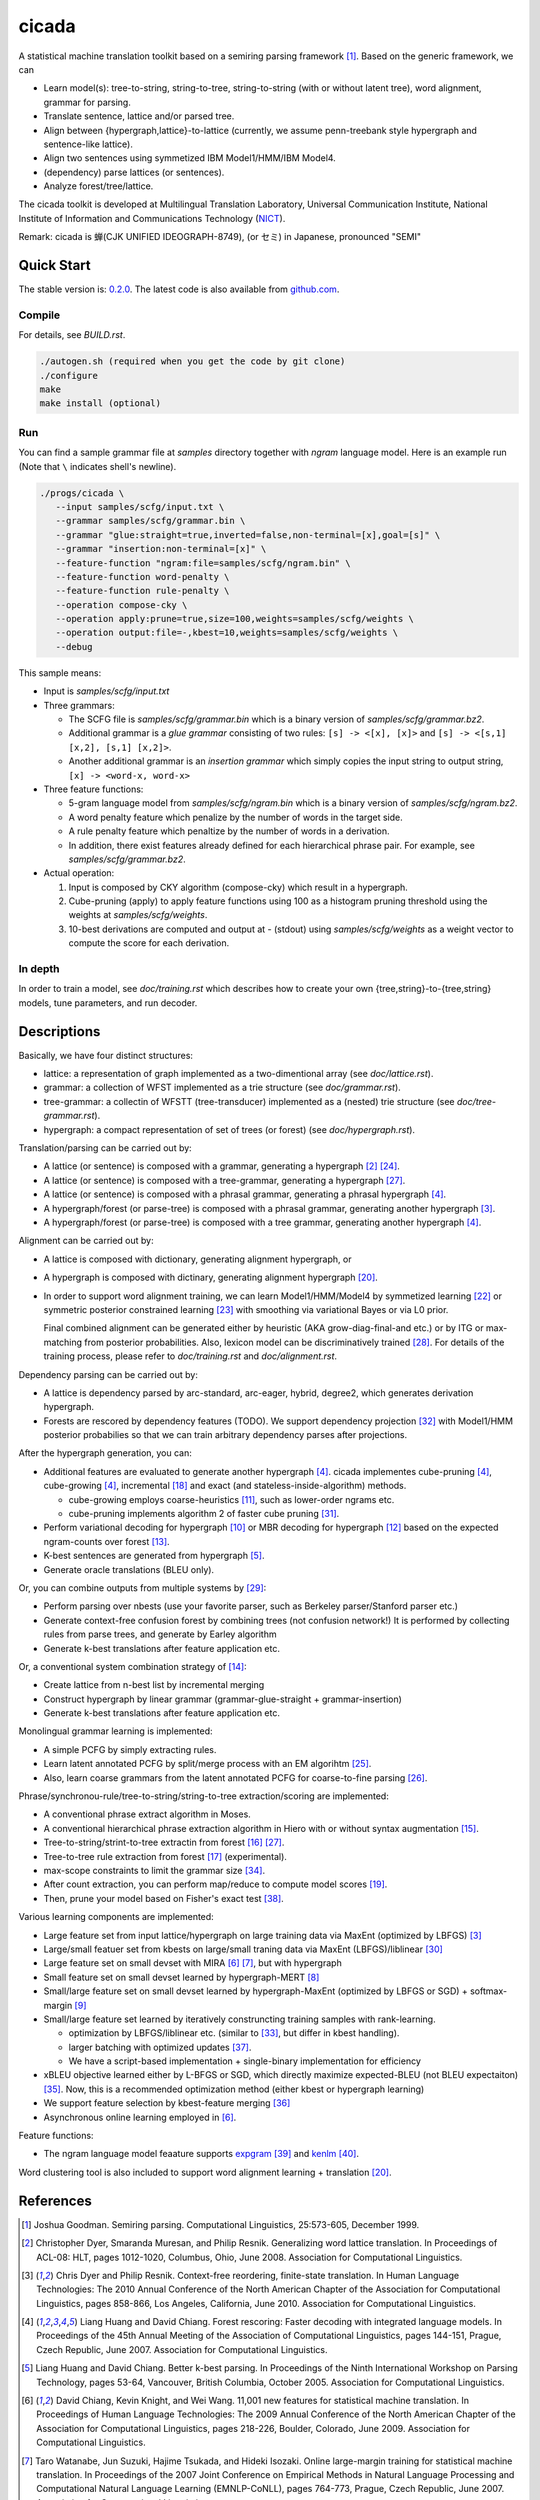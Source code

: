 ========
 cicada
========

A statistical machine translation toolkit based on a semiring parsing
framework [1]_. Based on the generic framework, we can

- Learn model(s): tree-to-string, string-to-tree, string-to-string
  (with or without latent tree), word alignment, grammar for parsing.
- Translate sentence, lattice and/or parsed tree.
- Align between {hypergraph,lattice}-to-lattice (currently, we assume
  penn-treebank style hypergraph and sentence-like lattice).
- Align two sentences using symmetized IBM Model1/HMM/IBM Model4.
- (dependency) parse lattices (or sentences).
- Analyze forest/tree/lattice.

The cicada toolkit is developed at Multilingual Translation
Laboratory, Universal Communication Institute, National Institute of
Information and Communications Technology (`NICT <http://www.nict.go.jp/en/index.html>`_).

Remark: cicada is 蝉(CJK UNIFIED IDEOGRAPH-8749), (or セミ) in Japanese, pronounced "SEMI"



Quick Start
-----------

The stable version is: `0.2.0 <http://www2.nict.go.jp/univ-com/multi_trans/cicada/cicada-0.2.0.tar.gz>`_.
The latest code is also available from `github.com <http://github.com/tarowatanabe/cicada>`_.

Compile
```````

For details, see `BUILD.rst`.

.. code:: bash

   ./autogen.sh (required when you get the code by git clone)
   ./configure
   make
   make install (optional)

Run
```

You can find a sample grammar file at *samples* directory together with
*ngram* language model. Here is an example run (Note that ``\`` indicates
shell's newline).

.. code:: bash

   ./progs/cicada \
      --input samples/scfg/input.txt \
      --grammar samples/scfg/grammar.bin \
      --grammar "glue:straight=true,inverted=false,non-terminal=[x],goal=[s]" \
      --grammar "insertion:non-terminal=[x]" \
      --feature-function "ngram:file=samples/scfg/ngram.bin" \
      --feature-function word-penalty \
      --feature-function rule-penalty \
      --operation compose-cky \
      --operation apply:prune=true,size=100,weights=samples/scfg/weights \
      --operation output:file=-,kbest=10,weights=samples/scfg/weights \
      --debug

This sample means:

- Input is `samples/scfg/input.txt`
- Three grammars:

  - The SCFG file is `samples/scfg/grammar.bin` which is a
    binary version of `samples/scfg/grammar.bz2`.
  - Additional grammar is a `glue grammar` consisting of two rules:
    ``[s] -> <[x], [x]>`` and ``[s] -> <[s,1] [x,2], [s,1] [x,2]>``.
  - Another additional grammar is an `insertion grammar` which simply
    copies the input string to output string, ``[x] -> <word-x, word-x>``

- Three feature functions:

  - 5-gram language model from `samples/scfg/ngram.bin` which is a
    binary version of `samples/scfg/ngram.bz2`.
  - A word penalty feature which penalize by the number of words in
    the target side.
  - A rule penalty feature which penaltize by the number of words in a
    derivation.
  - In addition, there exist features already defined for each
    hierarchical phrase pair. For example, see `samples/scfg/grammar.bz2`.

- Actual operation:

  1. Input is composed by CKY algorithm (compose-cky) which result
     in a hypergraph.
  2. Cube-pruning (apply) to apply feature functions using 100 as a
     histogram pruning threshold using the weights at
     `samples/scfg/weights`.
  3. 10-best derivations are computed and output at
     `-` (stdout) using `samples/scfg/weights` as a
     weight vector to compute the score for each derivation.

In depth
````````

In order to train a model, see `doc/training.rst` which describes how
to create your own {tree,string}-to-{tree,string} models, tune
parameters, and run decoder.

Descriptions
------------

Basically, we have four distinct structures:

- lattice: a representation of graph implemented as a
  two-dimentional array (see `doc/lattice.rst`).
- grammar: a collection of WFST implemented as a trie structure
  (see `doc/grammar.rst`).
- tree-grammar: a collectin of WFSTT (tree-transducer) implemented
  as a (nested) trie structure (see `doc/tree-grammar.rst`).
- hypergraph: a compact representation of set of trees (or forest)
  (see `doc/hypergraph.rst`).

Translation/parsing can be carried out by:

- A lattice (or sentence) is composed with a grammar, generating a
  hypergraph [2]_ [24]_.
- A lattice (or sentence) is composed with a tree-grammar,
  generating a hypergraph [27]_.
- A lattice (or sentence) is composed with a phrasal grammar,
  generating a phrasal hypergraph [4]_.
- A hypergraph/forest (or parse-tree) is composed with a phrasal
  grammar, generating another hypergraph [3]_.
- A hypergraph/forest (or parse-tree) is composed with a tree
  grammar, generating another hypergraph [4]_.

Alignment can be carried out by:

- A lattice is composed with dictionary, generating alignment
  hypergraph, or
- A hypergraph is composed with dictinary, generating alignment
  hypergraph [20]_.
- In order to support word alignment training, we can learn
  Model1/HMM/Model4 by symmetized learning [22]_ or
  symmetric posterior constrained learning [23]_ with smoothing via
  variational Bayes or via L0 prior.

  Final combined alignment can be generated either by heuristic
  (AKA grow-diag-final-and etc.) or by ITG or max-matching from
  posterior probabilities.
  Also, lexicon model can be discriminatively trained [28]_.
  For details of the training process, please refer to
  `doc/training.rst` and `doc/alignment.rst`.

Dependency parsing can be carried out by:

- A lattice is dependency parsed by arc-standard, arc-eager, hybrid, degree2,
  which generates derivation hypergraph.
- Forests are rescored by dependency features (TODO).
  We support dependency projection [32]_ with Model1/HMM posterior
  probabilies so that we can train arbitrary dependency parses
  after projections.

After the hypergraph generation, you can:

- Additional features are evaluated to generate another hypergraph [4]_.
  cicada implementes cube-pruning [4]_, cube-growing [4]_,
  incremental [18]_ and exact (and stateless-inside-algorithm)
  methods.

  * cube-growing employs coarse-heuristics [11]_, such as lower-order
    ngrams etc.
  * cube-pruning implements algorithm 2 of faster cube pruning [31]_.
  
- Perform variational decoding for hypergraph [10]_ or MBR decoding for hypergraph [12]_
  based on the expected ngram-counts over forest [13]_.
- K-best sentences are generated from hypergraph [5]_.
- Generate oracle translations (BLEU only).

Or, you can combine outputs from multiple systems by [29]_:

- Perform parsing over nbests (use your favorite parser, such as
  Berkeley parser/Stanford parser etc.)
- Generate context-free confusion forest by combining trees (not confusion network!)
  It is performed by collecting rules from parse trees, and
  generate by Earley algorithm
- Generate k-best translations after feature application etc.

Or, a conventional system combination strategy of [14]_:

- Create lattice from n-best list by incremental merging
- Construct hypergraph by linear grammar (grammar-glue-straight + grammar-insertion)
- Generate k-best translations after feature application etc.

Monolingual grammar learning is implemented:

- A simple PCFG by simply extracting rules.
- Learn latent annotated PCFG by split/merge process with an EM
  algorihtm [25]_.
- Also, learn coarse grammars from the latent annotated PCFG for
  coarse-to-fine parsing [26]_.

Phrase/synchronou-rule/tree-to-string/string-to-tree extraction/scoring are implemented:

- A conventional phrase extract algorithm in Moses.
- A conventional hierarchical phrase extraction algorithm in Hiero
  with or without syntax augmentation [15]_.
- Tree-to-string/strint-to-tree extractin from forest [16]_ [27]_.
- Tree-to-tree rule extraction from forest [17]_ (experimental).
- max-scope constraints to limit the grammar size [34]_.
- After count extraction, you can perform map/reduce to compute
  model scores [19]_.
- Then, prune your model based on Fisher's exact test [38]_.

Various learning components are implemented:

- Large feature set from input lattice/hypergraph on large training
  data via MaxEnt (optimized by LBFGS) [3]_
- Large/small featuer set from kbests on large/small traning data
  via MaxEnt (LBFGS)/liblinear [30]_
- Large feature set on small devset with MIRA [6]_ [7]_, but with
  hypergraph
- Small feature set on small devset learned by hypergraph-MERT [8]_
- Small/large feature set on small devset learned by
  hypergraph-MaxEnt (optimized by LBFGS or SGD) + softmax-margin [9]_
- Small/large feature set learned by iteratively construncting
  training samples with rank-learning.

  * optimization by LBFGS/liblinear etc. (similar to [33]_, but differ in kbest handling).
  * larger batching with optimized updates [37]_.
  * We have a script-based implementation + single-binary implementation for efficiency

- xBLEU objective learned either by L-BFGS or SGD, which directly
  maximize expected-BLEU (not BLEU expectaiton) [35]_.
  Now, this is a recommended optimization method (either kbest or hypergraph learning)
- We support feature selection by kbest-feature merging [36]_
- Asynchronous online learning employed in [6]_.

Feature functions:

-  The ngram language model feaature supports
   `expgram <http://www2.nict.go.jp/univ-com/multi_trans/expgram>`_ [39]_ and
   `kenlm <http://kheafield.com/code/kenlm/>`_ [40]_.

Word clustering tool is also included to support word alignment
learning + translation [20]_.

References
----------

.. [1]   Joshua Goodman. Semiring parsing. Computational Linguistics,
	 25:573-605, December 1999.

.. [2]	 Christopher Dyer, Smaranda Muresan, and Philip
	 Resnik. Generalizing word lattice translation. In Proceedings
	 of ACL-08: HLT, pages 1012-1020, Columbus, Ohio,
	 June 2008. Association for Computational Linguistics.

.. [3]	 Chris Dyer and Philip Resnik. Context-free reordering,
	 finite-state translation. In Human Language Technologies: The
	 2010 Annual Conference of the North American Chapter of the
	 Association for Computational Linguistics, pages 858-866, Los
	 Angeles, California, June 2010. Association for Computational
	 Linguistics.

.. [4]	 Liang Huang and David Chiang. Forest rescoring: Faster
	 decoding with integrated language models. In Proceedings of
	 the 45th Annual Meeting of the Association of Computational
	 Linguistics, pages 144-151, Prague, Czech Republic,
	 June 2007. Association for Computational Linguistics.

.. [5]	 Liang Huang and David Chiang. Better k-best parsing. In
	 Proceedings of the Ninth International Workshop on Parsing
	 Technology, pages 53-64, Vancouver, British Columbia,
	 October 2005. Association for Computational Linguistics.

.. [6]	 David Chiang, Kevin Knight, and Wei Wang. 11,001 new features
	 for statistical machine translation. In Proceedings of Human
	 Language Technologies: The 2009 Annual Conference of the
	 North American Chapter of the Association for Computational
	 Linguistics, pages 218-226, Boulder, Colorado,
	 June 2009. Association for Computational Linguistics.

.. [7]	 Taro Watanabe, Jun Suzuki, Hajime Tsukada, and Hideki
	 Isozaki. Online large-margin training for statistical machine
	 translation. In Proceedings of the 2007 Joint Conference on
	 Empirical Methods in Natural Language Processing and
	 Computational Natural Language Learning (EMNLP-CoNLL), pages
	 764-773, Prague, Czech Republic, June 2007. Association for
	 Computational Linguistics.

.. [8]	 Shankar Kumar, Wolfgang Macherey, Chris Dyer, and Franz
	 Och. Efficient minimum error rate training and minimum
	 bayes-risk decoding for translation hypergraphs and
	 lattices. In Proceedings of the Joint Conference of the 47th
	 Annual Meeting of the ACL and the 4th International Joint
	 Conference on Natural Language Processing of the AFNLP, pages
	 163-171, Suntec, Singapore, August 2009. Association for
	 Computational Linguistics.

.. [9]	 Kevin Gimpel and Noah A. Smith. Softmax-margin crfs: Training
	 log-linear models with cost functions. In Human Language
	 Technologies: The 2010 Annual Conference of the North
	 American Chapter of the Association for Computational
	 Linguistics, pages 733-736, Los Angeles, California,
	 June 2010. Association for Computational Linguistics.

.. [10]	 Zhifei Li, Jason Eisner, and Sanjeev Khudanpur. Variational
	 decoding for statistical machine translation. In Proceedings
	 of the Joint Conference of the 47th Annual Meeting of the ACL
	 and the 4th International Joint Conference on Natural
	 Language Processing of the AFNLP, pages 593-601, Suntec,
	 Singapore, August 2009. Association for Computational
	 Linguistics.

.. [11]	 David Vilar and Hermann Ney. On lm heuristics for the cube
	 growing algorithm. In Annual Conference of the European
	 Association for Machine Translation, pages 242-249,
	 Barcelona, Spain, May 2009.

.. [12]	 John DeNero, David Chiang, and Kevin Knight. Fast consensus
	 decoding over translation forests. In Proceedings of the
	 Joint Conference of the 47th Annual Meeting of the ACL and
	 the 4th International Joint Conference on Natural Language
	 Processing of the AFNLP, pages 567-575, Suntec, Singapore,
	 August 2009. Association for Computational Linguistics.

.. [13]	 John DeNero, Shankar Kumar, Ciprian Chelba, and Franz
	 Och. Model combination for machine translation. In Human
	 Language Technologies: The 2010 Annual Conference of the
	 North American Chapter of the Association for Computational
	 Linguistics, pages 975-983, Los Angeles, California,
	 June 2010. Association for Computational Linguistics.

.. [14]	 Antti-Veikko Rosti, Bing Zhang, Spyros Matsoukas, and Richard
	 Schwartz. Incremental hypothesis alignment with flexible
	 matching for building confusion networks: BBN system
	 description for WMT09 system combination task. In Proceedings
	 of the Fourth Workshop on Statistical Machine Translation,
	 pages 61-65, Athens, Greece, March 2009. Association for
	 Computational Linguistics.

.. [15]	 Andreas Zollmann and Stephan Vogel. New parameterizations and
	 features for pscfg-based machine translation. In Proceedings
	 of the 4th Workshop on Syntax and Structure in Statistical
	 Translation, pages 110-117, Beijing, China,
	 August 2010. Coling 2010 Organizing Committee.

.. [16]	 Haitao Mi and Liang Huang. Forest-based translation rule
	 extraction. In Proceedings of the 2008 Conference on
	 Empirical Methods in Natural Language Processing, pages
	 206-214, Honolulu, Hawaii, October 2008. Association for
	 Computational Linguistics.

.. [17]	 Yang Liu, Yajuan Lü, and Qun Liu. Improving tree-to-tree
	 translation with packed forests. In Proceedings of the Joint
	 Conference of the 47th Annual Meeting of the ACL and the 4th
	 International Joint Conference on Natural Language Processing
	 of the AFNLP, pages 558-566, Suntec, Singapore,
	 August 2009. Association for Computational Linguistics.

.. [18]	 Liang Huang and Haitao Mi. Efficient incremental decoding for
	 tree-to-string translation. In Proceedings of the 2010
	 Conference on Empirical Methods in Natural Language
	 Processing, pages 273-283, Cambridge, MA,
	 October 2010. Association for Computational Linguistics.

.. [19]	 Chris Dyer, Aaron Cordova, Alex Mont, and Jimmy Lin. Fast,
	 easy, and cheap: Construction of statistical machine
	 translation models with MapReduce. In Proceedings of the
	 Third Workshop on Statistical Machine Translation, pages
	 199-207, Columbus, Ohio, June 2008. Association for
	 Computational Linguistics.

.. [20]	 Jason Riesa and Daniel Marcu. Hierarchical search for word
	 alignment. In Proceedings of the 48th Annual Meeting of the
	 Association for Computational Linguistics, pages 157-166,
	 Uppsala, Sweden, July 2010. Association for Computational
	 Linguistics.

.. [21]	 Jakob Uszkoreit and Thorsten Brants. Distributed word
	 clustering for large scale class-based language modeling in
	 machine translation. In Proceedings of ACL-08: HLT, pages
	 755-762, Columbus, Ohio, June 2008. Association for
	 Computational Linguistics.

.. [22]	 Percy Liang, Ben Taskar, and Dan Klein. Alignment by
	 agreement. In Proceedings of the Human Language Technology
	 Conference of the NAACL, Main Conference, pages 104-111, New
	 York City, USA, June 2006. Association for Computational
	 Linguistics.

.. [23]	 Kuzman Ganchev, João V. Graça, and Ben Taskar. Better
	 alignments = better translations? In Proceedings of ACL-08:
	 HLT, pages 986-993, Columbus, Ohio, June 2008. Association
	 for Computational Linguistics.

.. [24]	 Dan Klein and Christopher D. Manning. Parsing and
	 hypergraphs. In IN IWPT, pages 123-134, 2001.

.. [25]	 Slav Petrov, Leon Barrett, Romain Thibaux, and Dan
	 Klein. Learning accurate, compact, and interpretable tree
	 annotation. In Proceedings of the 21st International
	 Conference on Computational Linguistics and 44th Annual
	 Meeting of the Association for Computational Linguistics,
	 pages 433-440, Sydney, Australia, July 2006. Association for
	 Computational Linguistics.

.. [26]	 Slav Petrov and Dan Klein. Improved inference for
	 unlexicalized parsing. In Human Language Technologies 2007:
	 The Conference of the North American Chapter of the
	 Association for Computational Linguistics; Proceedings of the
	 Main Conference, pages 404-411, Rochester, New York,
	 April 2007. Association for Computational Linguistics.

.. [27]	 Michel Galley, Mark Hopkins, Kevin Knight, and Daniel
	 Marcu. What's in a translation rule? In Daniel Marcu Susan
	 Dumais and Salim Roukos, editors, HLT-NAACL 2004: Main
	 Proceedings, pages 273-280, Boston, Massachusetts, USA, May
	 2 - May 7 2004. Association for Computational Linguistics.

.. [28]	 Arne Mauser, Saša Hasan, and Hermann Ney. Extending
	 statistical machine translation with discriminative and
	 trigger-based lexicon models. In Proceedings of the 2009
	 Conference on Empirical Methods in Natural Language
	 Processing, pages 210-218, Singapore,
	 August 2009. Association for Computational Linguistics.

.. [29]	 Taro Watanabe and Eiichiro Sumita. Machine translation system
	 combination by confusion forest. In Proceedings of the 49th
	 Annual Meeting of the Association for Computational
	 Linguistics: Human Language Technologies, pages 1249-1257,
	 Portland, Oregon, USA, June 2011. Association for
	 Computational Linguistics.

.. [30]	 Rong-En Fan, Kai-Wei Chang, Cho-Jui Hsieh, Xiang-Rui Wang,
	 and Chih-Jen Lin. LIBLINEAR: A library for large linear
	 classification. Journal of Machine Learning Research,
	 9:1871-1874, 2008.

.. [31]	 Andrea Gesmundo and James Henderson. Faster Cube Pruning. In
	 Marcello Federico, Ian Lane, Michael Paul, and François Yvon,
	 editors, Proceedings of the seventh International Workshop on
	 Spoken Language Translation (IWSLT), pages 267-274, 2010.

.. [32]	 Wenbin Jiang and Qun Liu. Dependency parsing and projection
	 based on word-pair classification. In Proceedings of the 48th
	 Annual Meeting of the Association for Computational
	 Linguistics, pages 12-20, Uppsala, Sweden,
	 July 2010. Association for Computational Linguistics.

.. [33]	 Mark Hopkins and Jonathan May. Tuning as ranking. In
	 Proceedings of the 2011 Conference on Empirical Methods in
	 Natural Language Processing, pages 1352-1362, Edinburgh,
	 Scotland, UK., July 2011. Association for Computational
	 Linguistics.

.. [34]	 Mark Hopkins and Greg Langmead. SCFG decoding without
	 binarization. In Proceedings of the 2010 Conference on
	 Empirical Methods in Natural Language Processing, pages
	 646-655, Cambridge, MA, October 2010. Association for
	 Computational Linguistics.

.. [35]	 Antti-Veikko Rosti, Bing Zhang, Spyros Matsoukas, and Richard
	 Schwartz. Expected bleu training for graphs: Bbn system
	 description for wmt11 system combination task. In Proceedings
	 of the Sixth Workshop on Statistical Machine Translation,
	 pages 159-165, Edinburgh, Scotland, July 2011. Association
	 for Computational Linguistics.

.. [36]	 Patrick Simianer, Stefan Riezler, and Chris Dyer. Joint
	 feature selection in distributed stochastic learning for
	 large-scale discriminative training in smt. In Proceedings of
	 the 50th Annual Meeting of the Association for Computational
	 Linguistics (Volume 1: Long Papers), pages 11-21, Jeju
	 Island, Korea, July 2012. Association for Computational
	 Linguistics.

.. [37]	 Taro Watanabe. Optimized online rank learning for machine
	 translation. In Proceedings of the 2012 Conference of the
	 North American Chapter of the Association for Computational
	 Linguistics: Human Language Technologies, pages 253-262,
	 Montréal, Canada, June 2012. Association for Computational
	 Linguistics.

.. [38]	 Howard Johnson, Joel Martin, George Foster, and Roland
	 Kuhn. Improving translation quality by discarding most of the
	 phrasetable. In Proceedings of the 2007 Joint Conference on
	 Empirical Methods in Natural Language Processing and
	 Computational Natural Language Learning (EMNLP-CoNLL), pages
	 967-975, Prague, Czech Republic, June 2007. Association for
	 Computational Linguistics.

.. [39]	 Taro Watanabe, Hajime Tsukada, and Hideki Isozaki. A succinct
	 n-gram language model. In Proceedings of the ACL-IJCNLP 2009
	 Conference Short Papers, pages 341-344, Suntec, Singapore,
	 August 2009. Association for Computational Linguistics.

.. [40]	 Kenneth Heafield. Kenlm: Faster and smaller language model
	 queries. In Proceedings of the Sixth Workshop on Statistical
	 Machine Translation, pages 187-197, Edinburgh, Scotland,
	 July 2011. Association for Computational Linguistics.

